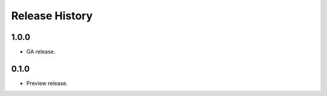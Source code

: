 .. :changelog:

Release History
===============

1.0.0
+++++

* GA release.


0.1.0
+++++

* Preview release.
